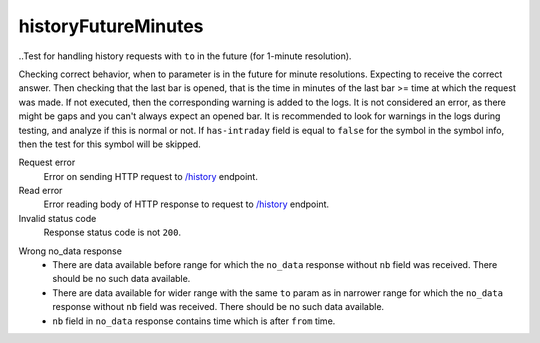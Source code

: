 .. links
.. _`/history`: https://www.tradingview.com/rest-api-spec/#operation/getHistory

historyFutureMinutes
--------------------
..Test for handling history requests with ``to`` in the future (for 1-minute resolution).

Checking correct behavior, when to parameter is in the future for minute resolutions. Expecting to receive the correct 
answer. Then checking that the last bar is opened, that is the time in minutes of the last bar >= time at which the 
request was made. If not executed, then the corresponding warning is added to the logs. It is not considered an error, 
as there might be gaps and you can\'t always expect an opened bar. It is recommended to look for warnings in the logs 
during testing, and analyze if this is normal or not. If ``has-intraday`` field is equal to ``false`` for the symbol in 
the symbol info, then the test for this symbol will be skipped.

Request error
  Error on sending HTTP request to `/history`_ endpoint.

Read error
  Error reading body of HTTP response to request to `/history`_ endpoint.

Invalid status code
  Response status code is not ``200``.

.. 🔥 needs explanation with pictures

Wrong no_data response
  * There are data available before range for which the ``no_data`` response without ``nb`` field was received. There 
    should be no such data available.
  * There are data available for wider range with the same ``to`` param as in narrower range for which the ``no_data`` 
    response without ``nb`` field was received. There should be no such data available.
  * ``nb`` field in ``no_data`` response contains time which is after ``from`` time.
